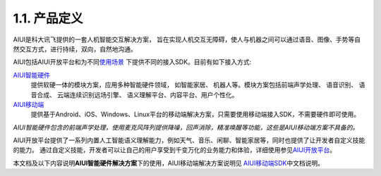 1.1. 产品定义
-------------

AIUI是科大讯飞提供的一套人机智能交互解决方案， 旨在实现人机交互无障碍，使人与机器之间可以通过语音、图像、手势等自然交互方式，进行持续，双向，自然地沟通。 

AIUI包括AIUI开放平台和为不同\ `使用场景 <http://aiui.xfyun.cn/>`_ \ 下提供不同的接入SDK。目前有如下接入方式:

`AIUI智能硬件 <http://www.xfyun.cn/aiui/index>`_
	提供软硬一体的模块方案，应用多种智能硬件领域， 如智能家居、 机器人等。模块方案包括前端声学处理、 语音识别、 语音合成、 
	云端连续识别远场引擎、 语义理解平台、内容平台、用户个性化。
	
`AIUI移动端 <http://aiui.xfyun.cn/default/mobileIndex>`_
	提供基于Android、iOS、Windows、Linux平台的移动端解决方案，只需要使用移动端接入SDK，不需要硬件即可使用。
	
*AIUI智能硬件包含的前端声学处理，使用麦克风阵列提供降噪，回声消除，精准唤醒等功能，这些是AIUI移动端方案不具备的。*
	
AIUI开放平台提供了一系列内置人工智能语义理解能力，例如天气、音乐、闲聊、智能家居等，同时也提供了让开发者自定义技能的能力。
通过自定义技能，开发者可以让自己的用户享受到千变万化的业务能力和体验，详细使用参见\ `AIUI开放平台 <http://aiui.xfyun.cn/info/platform>`_\。

本文档及以下内容说明\ **AIUI智能硬件解决方案**\ 下的使用，AIUI移动端解决方案说明见
\ `AIUI移动端SDK <http://www.xfyun.cn/sdk/dispatcher>`_\ 中文档说明。

